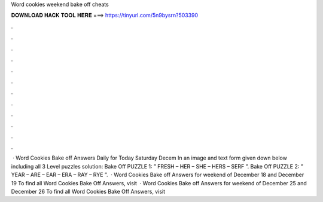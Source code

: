 Word cookies weekend bake off cheats

𝐃𝐎𝐖𝐍𝐋𝐎𝐀𝐃 𝐇𝐀𝐂𝐊 𝐓𝐎𝐎𝐋 𝐇𝐄𝐑𝐄 ===> https://tinyurl.com/5n9bysrn?503390

.

.

.

.

.

.

.

.

.

.

.

.

 · Word Cookies Bake off Answers Daily for Today Saturday Decem In an image and text form given down below including all 3 Level puzzles solution: Bake Off PUZZLE 1: ” FRESH – HER – SHE – HERS – SERF ”. Bake Off PUZZLE 2: ” YEAR – ARE – EAR – ERA – RAY – RYE ”.  · Word Cookies Bake off Answers for weekend of December 18 and December 19 To find all Word Cookies Bake Off Answers, visit   · Word Cookies Bake off Answers for weekend of December 25 and December 26 To find all Word Cookies Bake Off Answers, visit 